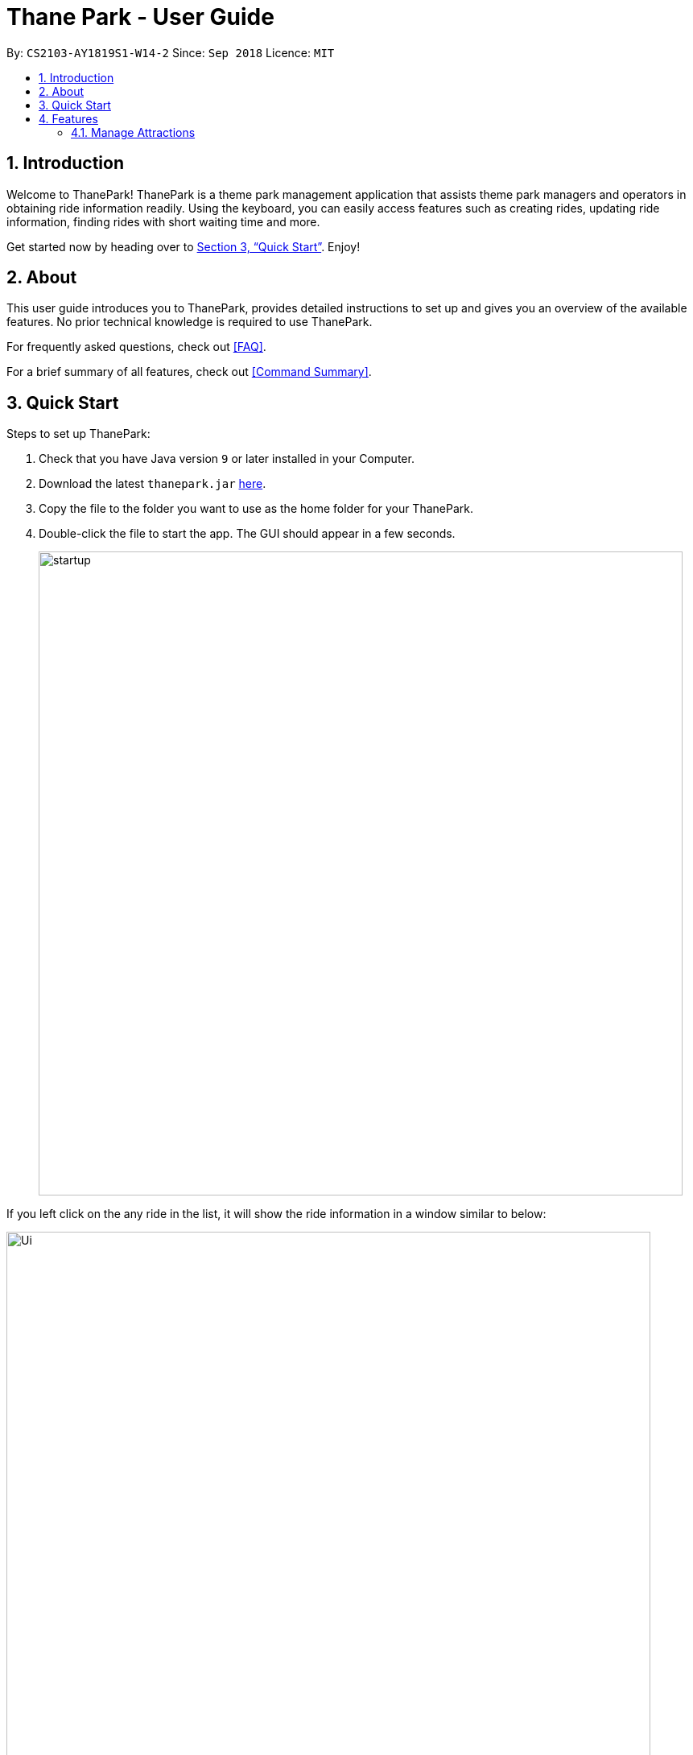 = Thane Park - User Guide
:site-section: UserGuide
:toc:
:toc-title:
:toc-placement: preamble
:sectnums:
:imagesDir: images
:stylesDir: stylesheets
:xrefstyle: full
:experimental:
ifdef::env-github[]
:tip-caption: :bulb:
:note-caption: :information_source:
:warning-caption: :warning:
endif::[]
:repoURL: https://github.com/CS2103-AY1819S1-W14-2/main

By: `CS2103-AY1819S1-W14-2`      Since: `Sep 2018`      Licence: `MIT`

== Introduction

Welcome to ThanePark!
ThanePark is a theme park management application that assists theme park managers and operators in obtaining ride information readily.
Using the keyboard, you can easily access features such as creating rides, updating ride information, finding rides with short waiting time and more.

Get started now by heading over to <<Quick Start>>. Enjoy!

== About

This user guide introduces you to ThanePark, provides detailed instructions to set up and gives you an overview of the available features.
No prior technical knowledge is required to use ThanePark.

For frequently asked questions, check out <<FAQ>>.

For a brief summary of all features, check out <<Command Summary>>.

== Quick Start

Steps to set up ThanePark:

.  Check that you have Java version `9` or later installed in your Computer.
.  Download the latest `thanepark.jar` link:{repoURL}/releases[here].
.  Copy the file to the folder you want to use as the home folder for your ThanePark.
.  Double-click the file to start the app. The GUI should appear in a few seconds.
+
image::startup.png[width="800"]

If you left click on the any ride in the list, it will show the ride information in a window
similar to below:

image::Ui.png[width="800"]

[WARNING]
You will not be able to customise the image for rides. This feature will only be implemented in `v2.0`.
Similarly, the `About` button on the navigation bar opens a help window.


Congratulations! You have successfully set up ThanePark!

Type the command in the command box and press kbd:[Enter] to execute it. +
e.g. typing *`help`* and pressing kbd:[Enter] will open the help window.

Type some of these commands to try out ThanePark:

* *`viewall`* : lists all rides in your theme park.

* *`exit`* : exits the app.

Refer to <<Features>> for details of each command.

[[Features]]
== Features

This section contains information of all commands used in ThanePark.

====
*Command Format*

* Items in chevrons `<>` denotes compulsory field. +
Example: `add <attraction>`<maintenance> `<waitTime>` `<zone>`
* Items in square brackets `[]` denotes optional field. +
Example: `help [more]`
* Items in curly brackets `{}` denotes keystroke. +
Example: `{tab}` is the kbd:[TAB] keystroke.
* Items ending with ellipses `...` denotes variable number of arguments. +
Example: `history [findargs...]`

* Parameters with prefix `/` can be in any order +
Example: if the command specifies n/name p/zone, p/zone n/name is also acceptable.

====


=== Manage Attractions

This section contains all commands related to managing attractions.

==== Adding attractions: `add`

Add an attraction by name with the information. +
Format: ``add `<attraction>` `<maintenance>` `<waitTime>` `<zone>` [tag(s)]``

A ride can have any number of tags (including 0). +

Examples:

* add n/Transformers m/1 w/30 a/John street, block 123, #01-01
* add n/The Mummy m/3 w/45 a/311, Clementi Ave 2, #02-25 t/3D t/indoor

==== Deleting attractions: `delete`

Deletes the specified attraction from ThanePark. +
Format: `delete <index>`

====

* Deletes the ride at the specified index.

* The index refers to the index number shown in the list of displayed rides.

* The index must be a positive integer 1, 2, 3, …​

====

Examples:

* `viewall` +
  `delete 2` +
  Deletes the 2nd ride in ThanePark.

* `find Puss in Boots' Giant Journey` +
   `delete 1` +
   Deletes the 1st ride in the results of the find command.

==== Updating information of attraction: `update`

Updates the information `<tag>` with `<value>` about the ride with `<index>`. +
Format: `update <index> <tag> <value>`

==== Shutting down attraction: `shutdown`

Closes the ride for the day. Display statistics for the ride on that day. +
Format: `shutdown <index>`

==== Opening attraction: `open`

Opens the ride for the day. Display statistics for the ride on that day. +
Format: `open <index>`

<<<<<<< HEAD
=== Manage commands
=======
>>>>>>> f768b4624aafc111a661b735f190ed862c05b539

==== Clearing all entries : `clear`

Clears all entries from the address book. +
Format: `clear`

=== Get help and accessibility

This section contains all commands related to providing user help and accessibility.

// tag::help[]

==== Viewing help: `help`

Display short summary of important commands. A summarized help
sheet should appear as shown below. +

image::ui_screenshots/help-example-1.png[width="400"]

Format: `help`

[NOTE]
Extended usage of `help` command: `help [option]`. `[option]` can take on the value of
`more` or any command word. If provided `[option]` is invalid, an error message will be
shown (soon a default help message will be shown).

|===
a|
Examples:

* `help more`: Opens the help window to show full usage of ThanePark.

image::ui_screenshots/help-example-2.png[width="600"]

a|
* `help add`: Opens the help window and scrolls to `add` command word usage.

image::ui_screenshots/help-example-3.png[width="600"]
|===

// end::help[]

// tag::autocomplete1[]

==== Suggesting commands: `{tab}`

Displays suggested list of commands when kbd:[TAB] is pressed. +
 +
Format: kbd:[TAB]

// end::autocomplete1[]

[WARNING]
The full functionality of suggesting commands can be quite heavy.
Skip to <<suggest_examples, examples>> to view common usage.

[NOTE]
Extended usage of suggesting commands:
[width="100%",cols="20%,<40%,<40%",options="header",]
|=======================================================================
|Action |State of application |Expected Output
|kbd:[TAB] a|
* `CommandBox` contains half complete command
* *Only 1* command word match to first prefix in `CommandBox` a|
* Strip all text behind first prefix in `CommandBox`.
* Replace prefix with matching command word in `CommandBox`.
* Display matching command word in result panel.

|kbd:[TAB] a|
* `CommandBox` contains half complete command
* *More than 1* command word match to first prefix in `CommandBox` a|
* Display all matching command words in result panel.
* No change in `CommandBox`.

|kbd:[TAB] a|
* `CommandBox` contains half complete command
* *No* command word match to first prefix in `CommandBox` a|
* No visible change is reflected.

|kbd:[TAB] a|
* `CommandBox` contains nothing a|
* No visible change is reflected.

|kbd:[TAB] a|
* `CommandBox` starts with a complete command word a|
* Strip all text behind command word in `CommandBox`.
* Command in `CommandBox` will not be executed.
* Command word will be shown in result panel.

|kbd:[ENTER] a|
* `CommandBox` contains half complete command
* *Only 1* command word match to first prefix in `CommandBox` a|
* Strip all text behind first prefix in `CommandBox`.
* Replace prefix with matching command word in `CommandBox`.
* Display matching command word in result panel.

|kbd:[ENTER] a|
* `CommandBox` contains half complete command
* *More than 1* command word match to first prefix in `CommandBox` a|
* Display all matching command words in result panel.
* Remove all text in `CommandBox`.

|kbd:[ENTER] a|
* `CommandBox` contains half complete command
* *No* command word match to first prefix in `CommandBox` a|
* Error is shown in result panel.
* `CommandBox` text turns red.

|kbd:[ENTER] a|
* `CommandBox` starts with a complete command word
* Command arguments are *invalid* a|
* Suggested command usage is shown in result panel.
* `CommandBox` text turns red.
|=======================================================================

// tag::autocomplete2[]

|===
a|
[#suggest_examples]
Examples:

* `he` +
kbd:[TAB] (Completes the `help` command word.) +

* `histor more` +
kbd:[ENTER] (Corrects the `history` command word. Strips `more` from the command) +
|===
// end::autocomplete2[]

// tag::history[]

==== Viewing history of previous commands: `history`

Display previous user inputs during this session. Does not include the executed `history` itself. +
 +
Format: `history`

[NOTE]
Extended usage of `history`: +
Use `history more` to generate a report of all cumulative command history.

[WARNING]
ThanePark stores the command history in `commandHistory.xml`. If the storage file size exceeds 5MB,
no new command history will be logged. Additionally, if the file format is changed, the program will
restart the collation of history.

|===
a|
Examples:

* `history` (Shows user inputs in current session.)

* `history more` (A window similar to the one below should show up:)
a|
image::ui_screenshots/history-example-1.png[width="600"]
|===


// end::history[]

// tag::undoredo[]
==== Undoing commands: `undo`

Undo previous command during current session. +
 +
Format: `undo`

|===
a|
Examples:

* `delete 1` +
`list` +
`undo` (reverses the `delete 1` command) +

* `view 1` +
`list` +
`undo` +
The `undo` command fails as there are no undoable commands executed previously.

* `delete 1` +
`clear` +
`undo` (reverses the `clear` command) +
`undo` (reverses the `delete 1` command) +
|===

==== Redoing previously undone commands: `redo`

Reverse the previously undone commands during current session. +
 +
Format: `redo`

|===
a|
Examples:

* `delete 1` +
`undo` (reverses the `delete 1` command) +
`redo` (reapplies the `delete 1` command) +

* `delete 1` +
`redo` +
The `redo` command fails as there are no `undo` commands executed previously.

* `delete 1` +
`clear` +
`undo` (reverses the `clear` command) +
`undo` (reverses the `delete 1` command) +
`redo` (reapplies the `delete 1` command) +
`redo` (reapplies the `clear` command) +
|===
// end::undoredo[]

==== Exiting ThanePark: `exit`

Exits the ThanePark application. +
 +
Format: `exit`

// tag::viewstatus[]
=== View information on the list of rides

This section contains all commands related to viewing list on rides.

==== Viewing all available rides: `viewall`

Display all available rides in a list.

Format: `viewall`

==== Viewing detailed information of a specific ride: `view`

Display all available information about a single ride on the list of displayed rides.
`index` field specifies the index of the ride that the user wants to view.

Format: `view <index>`

[NOTE]
The range of `index` should be between one and one million.

==== Viewing rides by their status: `viewstatus`

Display all rides according to the status of the rides.

Format: `viewstatus <status>`

[NOTE]
There are only three statuses that are valid, namely open, shutdown and maintenance.

// end::viewstatus[]

// tag::filter[]
=== Find the relevant list of rides

This section contains all commands related to finding rides that is relevant to you.

==== Finding rides that fits the given condition: `filter`

Display all rides that fits the condition in a table. It can only filter conditions that have numeric values i.e.
`Maintenance` and `WaitTime`. +

Format: `filter <tag> <condition> [[tag] [condition]...]` +
Can include more conditions as desired. +

|===
a|
Examples:

* `filter w/ < 10` +
Filters attractions with waiting time less than 500 minutes. If no changes were made to your application
(i.e. no delete, add commands were done), your window should look like this: +

image::./ui_screenshots/filter-example-1.png[width="600"]

* `filter w/ < 10 m/ > 50` +
Filters attractions with waiting time less than 500 and maintenance of more than 50 days.
The result should be as follows:

image::./ui_screenshots/filter-example-2.png[width="600"]

==== Finding a particular attraction: `find`

Find the rides that the user needs to check on. Case insensitive. +
Can only find the name, the zone, and the tags of the attractions. +

Format: `find <[name] [[tag][keyword]...]>` +
Must include arguments when finding. +

Here are some examples with images to let you follow along. +
|===
a|
Examples:

* `find accelerator` +
Finds and displays the list of attractions in ThanePark with the name "accelerator".

image::./ui_screenshots/find-example-1.png[width="600"]

* `find a/ street` +
Finds and displays the list of attractions with addresses that contain the word "street".

image::./ui_screenshots/find-example-2.png[width="600"]

* `find zone street t/friends tag family` +
Finds and displays the list of attractions with addresses that contain the word "street" and the tags "friends"
and "family"

image::./ui_screenshots/find-example-3.png[width="600"]
// end::filter[]

== FAQ

*Q*: How do I transfer my data to another Computer? +
*A*: Install the app in the other computer and overwrite the empty data file it creates with the file that contains the data of your previous ThanePark folder.


== Command Summary

[width="100%",cols="20%,<80%",options="header",]
|=======================================================================
|Action |Syntax

2+|*Manage Attractions*

|*Add* |`add <attraction>` `<maintenance>` `<waitTime>` `<address>` `[tag(s)]` +
  e.g. add n/Mummy m/3 w/45 a/311, Clementi Ave 2, #02-25 t/3D t/indoor
|*Delete* |`delete <index>` +
  e.g. delete 3
|*Update* |`update <index> <tag> <value>`
|*Shutdown* |`shutdown <index>`
|*Open* |`open <index>`
|*Clear* |`clear`

2+|*Get help and accessibility*
|*Help* |`help [option]`
|*Autocomplete* |kbd:[TAB]
|*History* |`history [option]`
|*Undo* |`undo`
|*Redo* |`redo`
|*Exit* |`exit`

2+|*View information on the list of rides*
|*View all* |`viewall`
|*View* |`view`
|*View status* |`viewstatus <name>`

2+|*Find the relevant list of rides*|
|*Filter* |`filter <tag> <condition> [[tag] [condition]…​]`
|*Find* |`find <[name] [[tag][keyword]…​]>`
|=======================================================================
